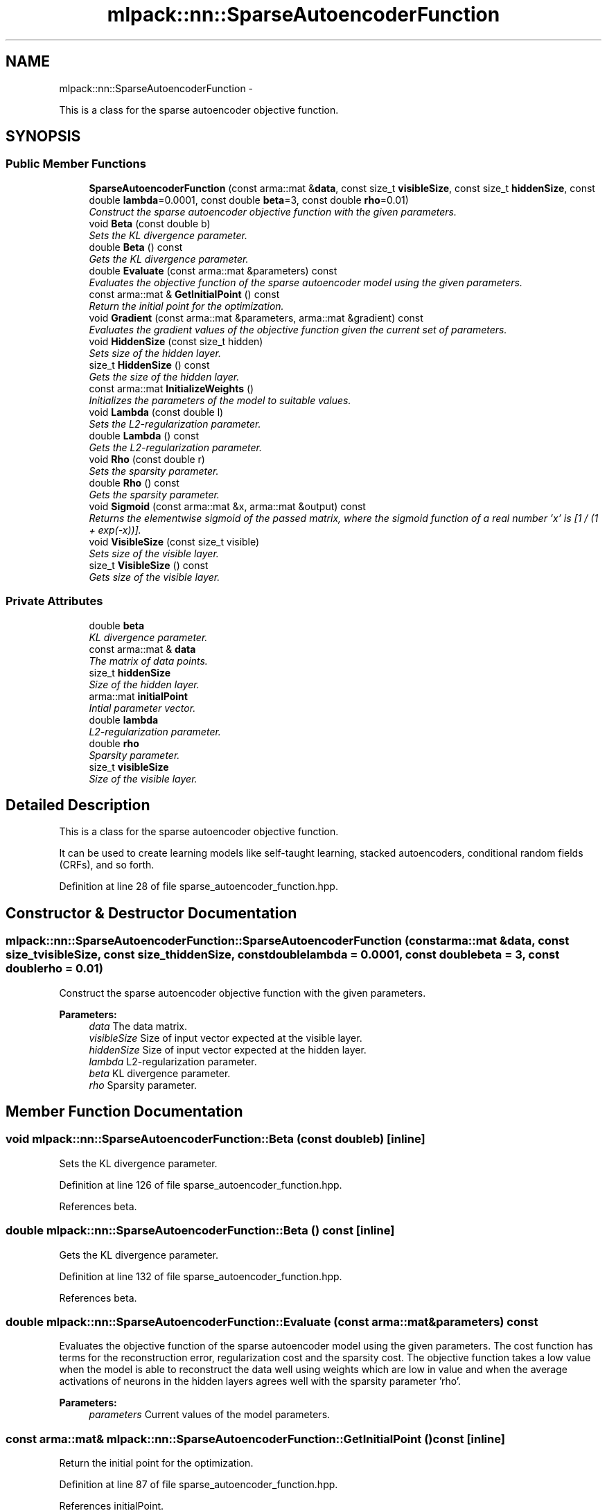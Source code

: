 .TH "mlpack::nn::SparseAutoencoderFunction" 3 "Sat Mar 14 2015" "Version 1.0.12" "mlpack" \" -*- nroff -*-
.ad l
.nh
.SH NAME
mlpack::nn::SparseAutoencoderFunction \- 
.PP
This is a class for the sparse autoencoder objective function\&.  

.SH SYNOPSIS
.br
.PP
.SS "Public Member Functions"

.in +1c
.ti -1c
.RI "\fBSparseAutoencoderFunction\fP (const arma::mat &\fBdata\fP, const size_t \fBvisibleSize\fP, const size_t \fBhiddenSize\fP, const double \fBlambda\fP=0\&.0001, const double \fBbeta\fP=3, const double \fBrho\fP=0\&.01)"
.br
.RI "\fIConstruct the sparse autoencoder objective function with the given parameters\&. \fP"
.ti -1c
.RI "void \fBBeta\fP (const double b)"
.br
.RI "\fISets the KL divergence parameter\&. \fP"
.ti -1c
.RI "double \fBBeta\fP () const "
.br
.RI "\fIGets the KL divergence parameter\&. \fP"
.ti -1c
.RI "double \fBEvaluate\fP (const arma::mat &parameters) const "
.br
.RI "\fIEvaluates the objective function of the sparse autoencoder model using the given parameters\&. \fP"
.ti -1c
.RI "const arma::mat & \fBGetInitialPoint\fP () const "
.br
.RI "\fIReturn the initial point for the optimization\&. \fP"
.ti -1c
.RI "void \fBGradient\fP (const arma::mat &parameters, arma::mat &gradient) const "
.br
.RI "\fIEvaluates the gradient values of the objective function given the current set of parameters\&. \fP"
.ti -1c
.RI "void \fBHiddenSize\fP (const size_t hidden)"
.br
.RI "\fISets size of the hidden layer\&. \fP"
.ti -1c
.RI "size_t \fBHiddenSize\fP () const "
.br
.RI "\fIGets the size of the hidden layer\&. \fP"
.ti -1c
.RI "const arma::mat \fBInitializeWeights\fP ()"
.br
.RI "\fIInitializes the parameters of the model to suitable values\&. \fP"
.ti -1c
.RI "void \fBLambda\fP (const double l)"
.br
.RI "\fISets the L2-regularization parameter\&. \fP"
.ti -1c
.RI "double \fBLambda\fP () const "
.br
.RI "\fIGets the L2-regularization parameter\&. \fP"
.ti -1c
.RI "void \fBRho\fP (const double r)"
.br
.RI "\fISets the sparsity parameter\&. \fP"
.ti -1c
.RI "double \fBRho\fP () const "
.br
.RI "\fIGets the sparsity parameter\&. \fP"
.ti -1c
.RI "void \fBSigmoid\fP (const arma::mat &x, arma::mat &output) const "
.br
.RI "\fIReturns the elementwise sigmoid of the passed matrix, where the sigmoid function of a real number 'x' is [1 / (1 + exp(-x))]\&. \fP"
.ti -1c
.RI "void \fBVisibleSize\fP (const size_t visible)"
.br
.RI "\fISets size of the visible layer\&. \fP"
.ti -1c
.RI "size_t \fBVisibleSize\fP () const "
.br
.RI "\fIGets size of the visible layer\&. \fP"
.in -1c
.SS "Private Attributes"

.in +1c
.ti -1c
.RI "double \fBbeta\fP"
.br
.RI "\fIKL divergence parameter\&. \fP"
.ti -1c
.RI "const arma::mat & \fBdata\fP"
.br
.RI "\fIThe matrix of data points\&. \fP"
.ti -1c
.RI "size_t \fBhiddenSize\fP"
.br
.RI "\fISize of the hidden layer\&. \fP"
.ti -1c
.RI "arma::mat \fBinitialPoint\fP"
.br
.RI "\fIIntial parameter vector\&. \fP"
.ti -1c
.RI "double \fBlambda\fP"
.br
.RI "\fIL2-regularization parameter\&. \fP"
.ti -1c
.RI "double \fBrho\fP"
.br
.RI "\fISparsity parameter\&. \fP"
.ti -1c
.RI "size_t \fBvisibleSize\fP"
.br
.RI "\fISize of the visible layer\&. \fP"
.in -1c
.SH "Detailed Description"
.PP 
This is a class for the sparse autoencoder objective function\&. 

It can be used to create learning models like self-taught learning, stacked autoencoders, conditional random fields (CRFs), and so forth\&. 
.PP
Definition at line 28 of file sparse_autoencoder_function\&.hpp\&.
.SH "Constructor & Destructor Documentation"
.PP 
.SS "mlpack::nn::SparseAutoencoderFunction::SparseAutoencoderFunction (const arma::mat &data, const size_tvisibleSize, const size_thiddenSize, const doublelambda = \fC0\&.0001\fP, const doublebeta = \fC3\fP, const doublerho = \fC0\&.01\fP)"

.PP
Construct the sparse autoencoder objective function with the given parameters\&. 
.PP
\fBParameters:\fP
.RS 4
\fIdata\fP The data matrix\&. 
.br
\fIvisibleSize\fP Size of input vector expected at the visible layer\&. 
.br
\fIhiddenSize\fP Size of input vector expected at the hidden layer\&. 
.br
\fIlambda\fP L2-regularization parameter\&. 
.br
\fIbeta\fP KL divergence parameter\&. 
.br
\fIrho\fP Sparsity parameter\&. 
.RE
.PP

.SH "Member Function Documentation"
.PP 
.SS "void mlpack::nn::SparseAutoencoderFunction::Beta (const doubleb)\fC [inline]\fP"

.PP
Sets the KL divergence parameter\&. 
.PP
Definition at line 126 of file sparse_autoencoder_function\&.hpp\&.
.PP
References beta\&.
.SS "double mlpack::nn::SparseAutoencoderFunction::Beta () const\fC [inline]\fP"

.PP
Gets the KL divergence parameter\&. 
.PP
Definition at line 132 of file sparse_autoencoder_function\&.hpp\&.
.PP
References beta\&.
.SS "double mlpack::nn::SparseAutoencoderFunction::Evaluate (const arma::mat &parameters) const"

.PP
Evaluates the objective function of the sparse autoencoder model using the given parameters\&. The cost function has terms for the reconstruction error, regularization cost and the sparsity cost\&. The objective function takes a low value when the model is able to reconstruct the data well using weights which are low in value and when the average activations of neurons in the hidden layers agrees well with the sparsity parameter 'rho'\&.
.PP
\fBParameters:\fP
.RS 4
\fIparameters\fP Current values of the model parameters\&. 
.RE
.PP

.SS "const arma::mat& mlpack::nn::SparseAutoencoderFunction::GetInitialPoint () const\fC [inline]\fP"

.PP
Return the initial point for the optimization\&. 
.PP
Definition at line 87 of file sparse_autoencoder_function\&.hpp\&.
.PP
References initialPoint\&.
.SS "void mlpack::nn::SparseAutoencoderFunction::Gradient (const arma::mat &parameters, arma::mat &gradient) const"

.PP
Evaluates the gradient values of the objective function given the current set of parameters\&. The function performs a feedforward pass and computes the error in reconstructing the data points\&. It then uses the backpropagation algorithm to compute the gradient values\&.
.PP
\fBParameters:\fP
.RS 4
\fIparameters\fP Current values of the model parameters\&. 
.br
\fIgradient\fP Matrix where gradient values will be stored\&. 
.RE
.PP

.SS "void mlpack::nn::SparseAutoencoderFunction::HiddenSize (const size_thidden)\fC [inline]\fP"

.PP
Sets size of the hidden layer\&. 
.PP
Definition at line 102 of file sparse_autoencoder_function\&.hpp\&.
.SS "size_t mlpack::nn::SparseAutoencoderFunction::HiddenSize () const\fC [inline]\fP"

.PP
Gets the size of the hidden layer\&. 
.PP
Definition at line 108 of file sparse_autoencoder_function\&.hpp\&.
.PP
References hiddenSize\&.
.SS "const arma::mat mlpack::nn::SparseAutoencoderFunction::InitializeWeights ()"

.PP
Initializes the parameters of the model to suitable values\&. 
.SS "void mlpack::nn::SparseAutoencoderFunction::Lambda (const doublel)\fC [inline]\fP"

.PP
Sets the L2-regularization parameter\&. 
.PP
Definition at line 114 of file sparse_autoencoder_function\&.hpp\&.
.PP
References lambda\&.
.SS "double mlpack::nn::SparseAutoencoderFunction::Lambda () const\fC [inline]\fP"

.PP
Gets the L2-regularization parameter\&. 
.PP
Definition at line 120 of file sparse_autoencoder_function\&.hpp\&.
.PP
References lambda\&.
.SS "void mlpack::nn::SparseAutoencoderFunction::Rho (const doubler)\fC [inline]\fP"

.PP
Sets the sparsity parameter\&. 
.PP
Definition at line 138 of file sparse_autoencoder_function\&.hpp\&.
.PP
References rho\&.
.SS "double mlpack::nn::SparseAutoencoderFunction::Rho () const\fC [inline]\fP"

.PP
Gets the sparsity parameter\&. 
.PP
Definition at line 144 of file sparse_autoencoder_function\&.hpp\&.
.PP
References rho\&.
.SS "void mlpack::nn::SparseAutoencoderFunction::Sigmoid (const arma::mat &x, arma::mat &output) const\fC [inline]\fP"

.PP
Returns the elementwise sigmoid of the passed matrix, where the sigmoid function of a real number 'x' is [1 / (1 + exp(-x))]\&. 
.PP
\fBParameters:\fP
.RS 4
\fIx\fP Matrix of real values for which we require the sigmoid activation\&. 
.RE
.PP

.PP
Definition at line 81 of file sparse_autoencoder_function\&.hpp\&.
.SS "void mlpack::nn::SparseAutoencoderFunction::VisibleSize (const size_tvisible)\fC [inline]\fP"

.PP
Sets size of the visible layer\&. 
.PP
Definition at line 90 of file sparse_autoencoder_function\&.hpp\&.
.SS "size_t mlpack::nn::SparseAutoencoderFunction::VisibleSize () const\fC [inline]\fP"

.PP
Gets size of the visible layer\&. 
.PP
Definition at line 96 of file sparse_autoencoder_function\&.hpp\&.
.PP
References visibleSize\&.
.SH "Member Data Documentation"
.PP 
.SS "double mlpack::nn::SparseAutoencoderFunction::beta\fC [private]\fP"

.PP
KL divergence parameter\&. 
.PP
Definition at line 161 of file sparse_autoencoder_function\&.hpp\&.
.PP
Referenced by Beta()\&.
.SS "const arma::mat& mlpack::nn::SparseAutoencoderFunction::data\fC [private]\fP"

.PP
The matrix of data points\&. 
.PP
Definition at line 151 of file sparse_autoencoder_function\&.hpp\&.
.SS "size_t mlpack::nn::SparseAutoencoderFunction::hiddenSize\fC [private]\fP"

.PP
Size of the hidden layer\&. 
.PP
Definition at line 157 of file sparse_autoencoder_function\&.hpp\&.
.PP
Referenced by HiddenSize()\&.
.SS "arma::mat mlpack::nn::SparseAutoencoderFunction::initialPoint\fC [private]\fP"

.PP
Intial parameter vector\&. 
.PP
Definition at line 153 of file sparse_autoencoder_function\&.hpp\&.
.PP
Referenced by GetInitialPoint()\&.
.SS "double mlpack::nn::SparseAutoencoderFunction::lambda\fC [private]\fP"

.PP
L2-regularization parameter\&. 
.PP
Definition at line 159 of file sparse_autoencoder_function\&.hpp\&.
.PP
Referenced by Lambda()\&.
.SS "double mlpack::nn::SparseAutoencoderFunction::rho\fC [private]\fP"

.PP
Sparsity parameter\&. 
.PP
Definition at line 163 of file sparse_autoencoder_function\&.hpp\&.
.PP
Referenced by Rho()\&.
.SS "size_t mlpack::nn::SparseAutoencoderFunction::visibleSize\fC [private]\fP"

.PP
Size of the visible layer\&. 
.PP
Definition at line 155 of file sparse_autoencoder_function\&.hpp\&.
.PP
Referenced by VisibleSize()\&.

.SH "Author"
.PP 
Generated automatically by Doxygen for mlpack from the source code\&.
